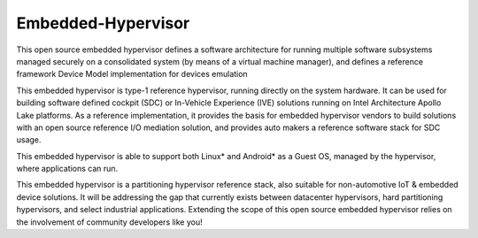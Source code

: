 Embedded-Hypervisor
###################

This open source embedded hypervisor defines a software architecture for
running multiple software subsystems managed securely on a consolidated
system (by means of a virtual machine manager), and defines a reference
framework Device Model implementation for devices emulation

This embedded hypervisor is type-1 reference hypervisor, running
directly on the system hardware. It can be used for building software
defined cockpit (SDC) or In-Vehicle Experience (IVE) solutions running
on Intel Architecture Apollo Lake platforms. As a reference
implementation, it provides the basis for embedded hypervisor vendors to
build solutions with an open source reference I/O mediation solution,
and provides auto makers a reference software stack for SDC usage.

This embedded hypervisor is able to support both Linux* and Android* as
a Guest OS, managed by the hypervisor, where applications can run.

This embedded hypervisor is a partitioning hypervisor reference stack,
also suitable for non-automotive IoT & embedded device solutions. It
will be addressing the gap that currently exists between datacenter
hypervisors, hard partitioning hypervisors, and select industrial
applications.  Extending the scope of this open source embedded
hypervisor relies on the involvement of community developers like you!
